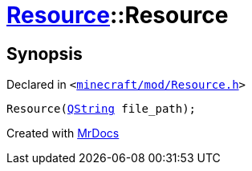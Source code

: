 [#Resource-2constructor-02]
= xref:Resource.adoc[Resource]::Resource
:relfileprefix: ../
:mrdocs:


== Synopsis

Declared in `&lt;https://github.com/PrismLauncher/PrismLauncher/blob/develop/launcher/minecraft/mod/Resource.h#L79[minecraft&sol;mod&sol;Resource&period;h]&gt;`

[source,cpp,subs="verbatim,replacements,macros,-callouts"]
----
Resource(xref:QString.adoc[QString] file&lowbar;path);
----



[.small]#Created with https://www.mrdocs.com[MrDocs]#
